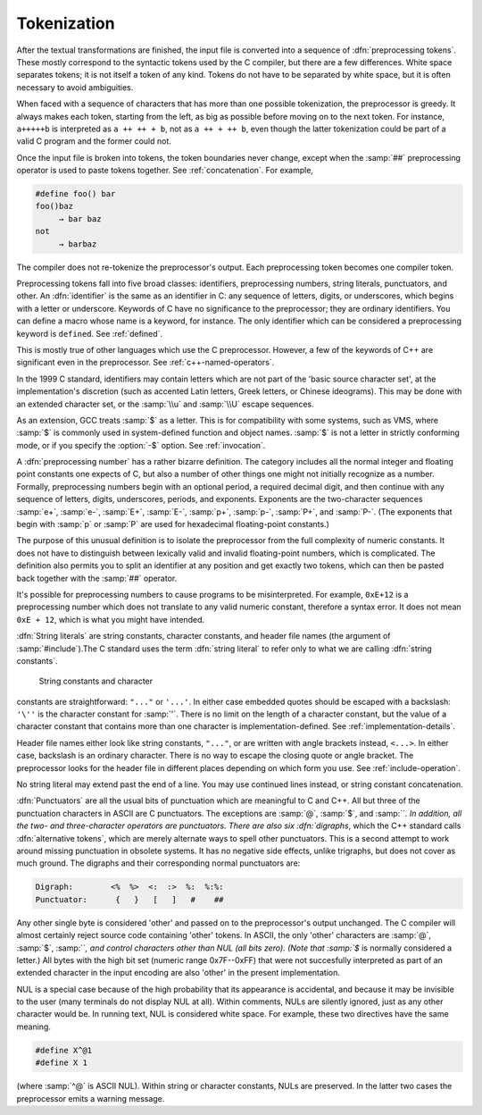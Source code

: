 ..
  Copyright 1988-2022 Free Software Foundation, Inc.
  This is part of the GCC manual.
  For copying conditions, see the copyright.rst file.

.. _tokenization:

.. index:: tokens

.. index:: preprocessing tokens

Tokenization
************

After the textual transformations are finished, the input file is
converted into a sequence of :dfn:`preprocessing tokens`.  These mostly
correspond to the syntactic tokens used by the C compiler, but there are
a few differences.  White space separates tokens; it is not itself a
token of any kind.  Tokens do not have to be separated by white space,
but it is often necessary to avoid ambiguities.

When faced with a sequence of characters that has more than one possible
tokenization, the preprocessor is greedy.  It always makes each token,
starting from the left, as big as possible before moving on to the next
token.  For instance, ``a+++++b`` is interpreted as
``a ++ ++ + b``, not as ``a ++ + ++ b``, even though the
latter tokenization could be part of a valid C program and the former
could not.

Once the input file is broken into tokens, the token boundaries never
change, except when the :samp:`##` preprocessing operator is used to paste
tokens together.  See :ref:`concatenation`.  For example,

.. code-block:: c++

  #define foo() bar
  foo()baz
       → bar baz
  not
       → barbaz

The compiler does not re-tokenize the preprocessor's output.  Each
preprocessing token becomes one compiler token.

.. index:: identifiers

Preprocessing tokens fall into five broad classes: identifiers,
preprocessing numbers, string literals, punctuators, and other.  An
:dfn:`identifier` is the same as an identifier in C: any sequence of
letters, digits, or underscores, which begins with a letter or
underscore.  Keywords of C have no significance to the preprocessor;
they are ordinary identifiers.  You can define a macro whose name is a
keyword, for instance.  The only identifier which can be considered a
preprocessing keyword is ``defined``.  See :ref:`defined`.

This is mostly true of other languages which use the C preprocessor.
However, a few of the keywords of C++ are significant even in the
preprocessor.  See :ref:`c++-named-operators`.

In the 1999 C standard, identifiers may contain letters which are not
part of the 'basic source character set', at the implementation's
discretion (such as accented Latin letters, Greek letters, or Chinese
ideograms).  This may be done with an extended character set, or the
:samp:`\\u` and :samp:`\\U` escape sequences.

As an extension, GCC treats :samp:`$` as a letter.  This is for
compatibility with some systems, such as VMS, where :samp:`$` is commonly
used in system-defined function and object names.  :samp:`$` is not a
letter in strictly conforming mode, or if you specify the :option:`-$`
option.  See :ref:`invocation`.

.. index:: numbers

.. index:: preprocessing numbers

A :dfn:`preprocessing number` has a rather bizarre definition.  The
category includes all the normal integer and floating point constants
one expects of C, but also a number of other things one might not
initially recognize as a number.  Formally, preprocessing numbers begin
with an optional period, a required decimal digit, and then continue
with any sequence of letters, digits, underscores, periods, and
exponents.  Exponents are the two-character sequences :samp:`e+`,
:samp:`e-`, :samp:`E+`, :samp:`E-`, :samp:`p+`, :samp:`p-`, :samp:`P+`, and
:samp:`P-`.  (The exponents that begin with :samp:`p` or :samp:`P` are 
used for hexadecimal floating-point constants.)

The purpose of this unusual definition is to isolate the preprocessor
from the full complexity of numeric constants.  It does not have to
distinguish between lexically valid and invalid floating-point numbers,
which is complicated.  The definition also permits you to split an
identifier at any position and get exactly two tokens, which can then be
pasted back together with the :samp:`##` operator.

It's possible for preprocessing numbers to cause programs to be
misinterpreted.  For example, ``0xE+12`` is a preprocessing number
which does not translate to any valid numeric constant, therefore a
syntax error.  It does not mean ``0xE + 12``, which is what you
might have intended.

.. index:: string literals

.. index:: string constants

.. index:: character constants

.. index:: header file names

.. the @: prevents makeinfo from turning '' into ".

:dfn:`String literals` are string constants, character constants, and
header file names (the argument of :samp:`#include`).The C
standard uses the term :dfn:`string literal` to refer only to what we are
calling :dfn:`string constants`.

  String constants and character
constants are straightforward: ``"..."`` or ``'...'``.  In
either case embedded quotes should be escaped with a backslash:
``'\''`` is the character constant for :samp:`'`.  There is no limit on
the length of a character constant, but the value of a character
constant that contains more than one character is
implementation-defined.  See :ref:`implementation-details`.

Header file names either look like string constants, ``"..."``, or are
written with angle brackets instead, ``<...>``.  In either case,
backslash is an ordinary character.  There is no way to escape the
closing quote or angle bracket.  The preprocessor looks for the header
file in different places depending on which form you use.  See :ref:`include-operation`.

No string literal may extend past the end of a line.  You may use continued
lines instead, or string constant concatenation.

.. index:: punctuators

.. index:: digraphs

.. index:: alternative tokens

:dfn:`Punctuators` are all the usual bits of punctuation which are
meaningful to C and C++.  All but three of the punctuation characters in
ASCII are C punctuators.  The exceptions are :samp:`@`, :samp:`$`, and
:samp:```.  In addition, all the two- and three-character operators are
punctuators.  There are also six :dfn:`digraphs`, which the C++ standard
calls :dfn:`alternative tokens`, which are merely alternate ways to spell
other punctuators.  This is a second attempt to work around missing
punctuation in obsolete systems.  It has no negative side effects,
unlike trigraphs, but does not cover as much ground.  The digraphs and
their corresponding normal punctuators are:

.. code-block:: c++

  Digraph:        <%  %>  <:  :>  %:  %:%:
  Punctuator:      {   }   [   ]   #    ##

.. index:: other tokens

Any other single byte is considered 'other' and passed on to the
preprocessor's output unchanged.  The C compiler will almost certainly
reject source code containing 'other' tokens.  In ASCII, the only
'other' characters are :samp:`@`, :samp:`$`, :samp:```, and control
characters other than NUL (all bits zero).  (Note that :samp:`$` is
normally considered a letter.)  All bytes with the high bit set
(numeric range 0x7F--0xFF) that were not succesfully interpreted as
part of an extended character in the input encoding are also 'other'
in the present implementation.

NUL is a special case because of the high probability that its
appearance is accidental, and because it may be invisible to the user
(many terminals do not display NUL at all).  Within comments, NULs are
silently ignored, just as any other character would be.  In running
text, NUL is considered white space.  For example, these two directives
have the same meaning.

.. code-block:: c++

  #define X^@1
  #define X 1

(where :samp:`^@` is ASCII NUL).  Within string or character constants,
NULs are preserved.  In the latter two cases the preprocessor emits a
warning message.

